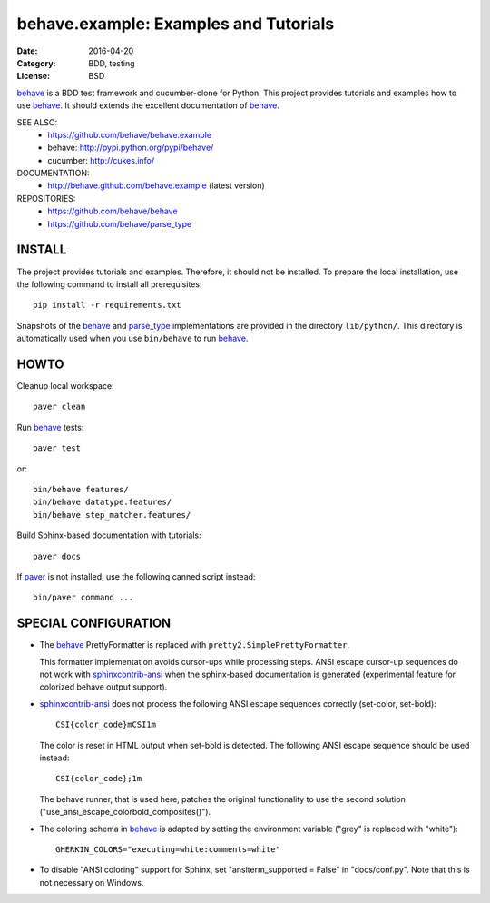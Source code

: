 behave.example: Examples and Tutorials
==============================================================================

:Date: 2016-04-20
:Category: BDD, testing
:License:  BSD

`behave`_ is a BDD test framework and cucumber-clone for Python.
This project provides tutorials and examples how to use `behave`_.
It should extends the excellent documentation of `behave`_.

SEE ALSO:
  * https://github.com/behave/behave.example
  * behave:  http://pypi.python.org/pypi/behave/
  * cucumber: http://cukes.info/

DOCUMENTATION:
  * http://behave.github.com/behave.example (latest version)

REPOSITORIES:
  * https://github.com/behave/behave
  * https://github.com/behave/parse_type


.. _behave: https://github.com/behave/behave
.. _parse_type:  https://github.com/jenisys/parse_type
.. _paver: http://www.blueskyonmars.com/projects/paver/
.. _sphinxcontrib-ansi: http://bitbucket.org/birkenfeld/sphinx-contrib
.. _sphinxcontrib-programoutput: https://github.com/lunaryorn/sphinxcontrib-programoutput


INSTALL
------------------------------------------------------------------------------

The project provides tutorials and examples.
Therefore, it should not be installed.
To prepare the local installation, use the following command to install
all prerequisites::

    pip install -r requirements.txt

Snapshots of the `behave`_ and `parse_type`_ implementations
are provided in the directory ``lib/python/``.  This directory is
automatically used when you use ``bin/behave`` to run `behave`_.


HOWTO
------------------------------------------------------------------------------

Cleanup local workspace::

    paver clean

Run `behave`_ tests::

    paver test

or::

    bin/behave features/
    bin/behave datatype.features/
    bin/behave step_matcher.features/


Build Sphinx-based documentation with tutorials::

    paver docs

If `paver`_ is not installed, use the following canned script instead::

    bin/paver command ...


SPECIAL CONFIGURATION
------------------------------------------------------------------------------

* The `behave`_ PrettyFormatter is replaced with ``pretty2.SimplePrettyFormatter``.

  This formatter implementation avoids cursor-ups while processing steps.
  ANSI escape cursor-up sequences do not work with `sphinxcontrib-ansi`_
  when the sphinx-based documentation is generated
  (experimental feature for colorized behave output support).

* `sphinxcontrib-ansi`_ does not process the following ANSI escape sequences
  correctly (set-color, set-bold)::

    CSI{color_code}mCSI1m

  The color is reset in HTML output when set-bold is detected.
  The following ANSI escape sequence should be used instead::

    CSI{color_code};1m

  The behave runner, that is used here, patches the original functionality
  to use the second solution ("use_ansi_escape_colorbold_composites()").

* The coloring schema in `behave`_ is adapted by setting the environment
  variable ("grey" is replaced with "white")::

    GHERKIN_COLORS="executing=white:comments=white"

* To disable "ANSI coloring" support for Sphinx,
  set "ansiterm_supported = False" in "docs/conf.py".
  Note that this is not necessary on Windows.
